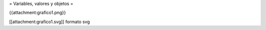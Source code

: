 = Variables, valores y objetos =

{{attachment:grafico1.png}}

[[attachment:grafico1.svg]] formato svg
